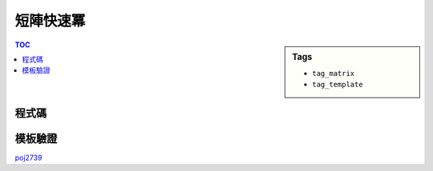 ###################################################
短陣快速冪
###################################################

.. sidebar:: Tags

    - ``tag_matrix``
    - ``tag_template``

.. contents:: TOC
    :depth: 2

************************
程式碼
************************

.. code-block:: cpp
    :linenos:

    typedef long long ll;
    typedef vector<ll> vec;
    typedef vector<vec> mat;

    int MOD;

    mat mul(const mat& a, const mat& b) {
        mat res(a.size(), vec(b[0].size(), 0));
        for (int r = 0; r < int(a.size()); r++)
            for (int c = 0; c < int(b[0].size()); c++)
                for (int k = 0; k < int(b.size()); k++)
                    res[r][c] = (res[r][c] + a[r][k] * b[k][c] % MOD) % MOD;

        return res;
    }

    mat pow(const mat& a, int b) {
        mat ans(a.size(), vec(a.size(), 0));
        for (int i = 0; i < int(a.size()); i++)
            ans[i][i] = 1;

        mat base = a;
        while (b) {
            if (b & 1) ans = mul(ans, base);
            base = mul(base, base);
            b >>= 1;
        }

        return ans;
    }

************************
模板驗證
************************

`poj2739 <../../poj/p3233.html>`_

